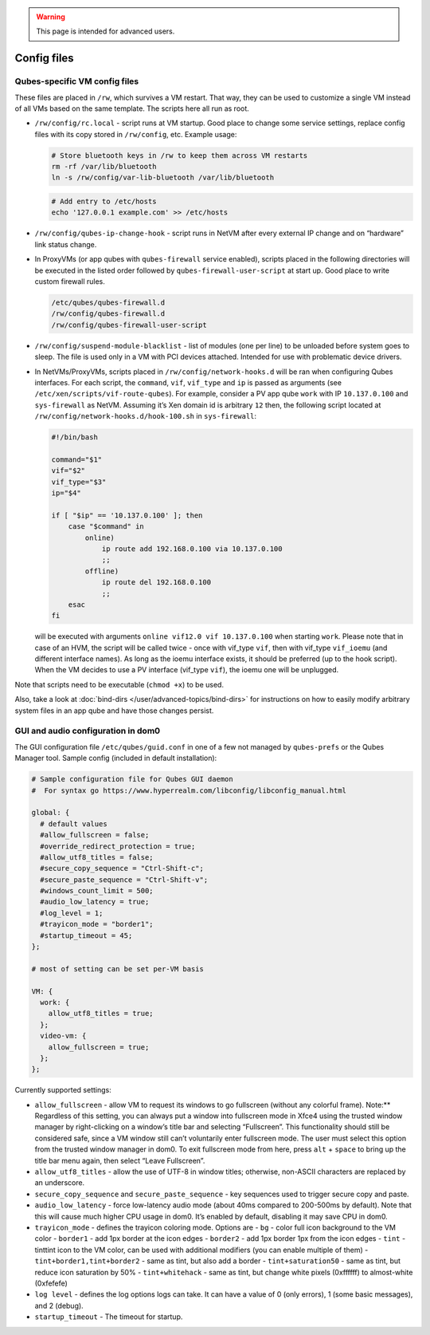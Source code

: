.. warning::
      This page is intended for advanced users.

============
Config files
============


Qubes-specific VM config files
------------------------------


These files are placed in ``/rw``, which survives a VM restart. That
way, they can be used to customize a single VM instead of all VMs based
on the same template. The scripts here all run as root.

- ``/rw/config/rc.local`` - script runs at VM startup. Good place to
  change some service settings, replace config files with its copy
  stored in ``/rw/config``, etc. Example usage:

  .. code:: bash

        # Store bluetooth keys in /rw to keep them across VM restarts
        rm -rf /var/lib/bluetooth
        ln -s /rw/config/var-lib-bluetooth /var/lib/bluetooth



  .. code:: bash

        # Add entry to /etc/hosts
        echo '127.0.0.1 example.com' >> /etc/hosts



- ``/rw/config/qubes-ip-change-hook`` - script runs in NetVM after
  every external IP change and on “hardware” link status change.

- In ProxyVMs (or app qubes with ``qubes-firewall`` service enabled),
  scripts placed in the following directories will be executed in the
  listed order followed by ``qubes-firewall-user-script`` at start up.
  Good place to write custom firewall rules.

  .. code:: bash

        /etc/qubes/qubes-firewall.d
        /rw/config/qubes-firewall.d
        /rw/config/qubes-firewall-user-script



- ``/rw/config/suspend-module-blacklist`` - list of modules (one per
  line) to be unloaded before system goes to sleep. The file is used
  only in a VM with PCI devices attached. Intended for use with
  problematic device drivers.

- In NetVMs/ProxyVMs, scripts placed in ``/rw/config/network-hooks.d``
  will be ran when configuring Qubes interfaces. For each script, the
  ``command``, ``vif``, ``vif_type`` and ``ip`` is passed as arguments
  (see ``/etc/xen/scripts/vif-route-qubes``). For example, consider a
  PV app qube ``work`` with IP ``10.137.0.100`` and ``sys-firewall`` as
  NetVM. Assuming it’s Xen domain id is arbitrary ``12`` then, the
  following script located at
  ``/rw/config/network-hooks.d/hook-100.sh`` in ``sys-firewall``:

  .. code:: bash

        #!/bin/bash
        
        command="$1"
        vif="$2"
        vif_type="$3"
        ip="$4"
        
        if [ "$ip" == '10.137.0.100' ]; then
            case "$command" in
                online)
                    ip route add 192.168.0.100 via 10.137.0.100
                    ;;
                offline)
                    ip route del 192.168.0.100
                    ;;
            esac
        fi


  will be executed with arguments ``online vif12.0 vif 10.137.0.100``
  when starting ``work``. Please note that in case of an HVM, the
  script will be called twice - once with vif_type ``vif``, then with
  vif_type ``vif_ioemu`` (and different interface names). As long as
  the ioemu interface exists, it should be preferred (up to the hook
  script). When the VM decides to use a PV interface (vif_type
  ``vif``), the ioemu one will be unplugged.



Note that scripts need to be executable (``chmod +x``) to be used.

Also, take a look at :doc:`bind-dirs </user/advanced-topics/bind-dirs>` for instructions on
how to easily modify arbitrary system files in an app qube and have
those changes persist.

GUI and audio configuration in dom0
-----------------------------------


The GUI configuration file ``/etc/qubes/guid.conf`` in one of a few not
managed by ``qubes-prefs`` or the Qubes Manager tool. Sample config
(included in default installation):

.. code:: bash

      # Sample configuration file for Qubes GUI daemon
      #  For syntax go https://www.hyperrealm.com/libconfig/libconfig_manual.html
      
      global: {
        # default values
        #allow_fullscreen = false;
        #override_redirect_protection = true;
        #allow_utf8_titles = false;
        #secure_copy_sequence = "Ctrl-Shift-c";
        #secure_paste_sequence = "Ctrl-Shift-v";
        #windows_count_limit = 500;
        #audio_low_latency = true;
        #log_level = 1;
        #trayicon_mode = "border1";
        #startup_timeout = 45;
      };
      
      # most of setting can be set per-VM basis
      
      VM: {
        work: {
          allow_utf8_titles = true;
        };
        video-vm: {
          allow_fullscreen = true;
        };
      };



Currently supported settings:

- ``allow_fullscreen`` - allow VM to request its windows to go
  fullscreen (without any colorful frame).
  Note:** Regardless of this setting, you can always put a window
  into fullscreen mode in Xfce4 using the trusted window manager by
  right-clicking on a window’s title bar and selecting “Fullscreen”.
  This functionality should still be considered safe, since a VM window
  still can’t voluntarily enter fullscreen mode. The user must select
  this option from the trusted window manager in dom0. To exit
  fullscreen mode from here, press ``alt`` + ``space`` to bring up the
  title bar menu again, then select “Leave Fullscreen”.

- ``allow_utf8_titles`` - allow the use of UTF-8 in window titles;
  otherwise, non-ASCII characters are replaced by an underscore.

- ``secure_copy_sequence`` and ``secure_paste_sequence`` - key
  sequences used to trigger secure copy and paste.

- ``audio_low_latency`` - force low-latency audio mode (about 40ms
  compared to 200-500ms by default). Note that this will cause much
  higher CPU usage in dom0. It’s enabled by default, disabling it may
  save CPU in dom0.

- ``trayicon_mode`` - defines the trayicon coloring mode. Options are -
  ``bg`` - color full icon background to the VM color - ``border1`` -
  add 1px border at the icon edges - ``border2`` - add 1px border 1px
  from the icon edges - ``tint`` - tinttint icon to the VM color, can
  be used with additional modifiers (you can enable multiple of them) -
  ``tint+border1,tint+border2`` - same as tint, but also add a border -
  ``tint+saturation50`` - same as tint, but reduce icon saturation by
  50% - ``tint+whitehack`` - same as tint, but change white pixels
  (0xffffff) to almost-white (0xfefefe)

- ``log level`` - defines the log options logs can take. It can have a
  value of 0 (only errors), 1 (some basic messages), and 2 (debug).

- ``startup_timeout`` - The timeout for startup.


